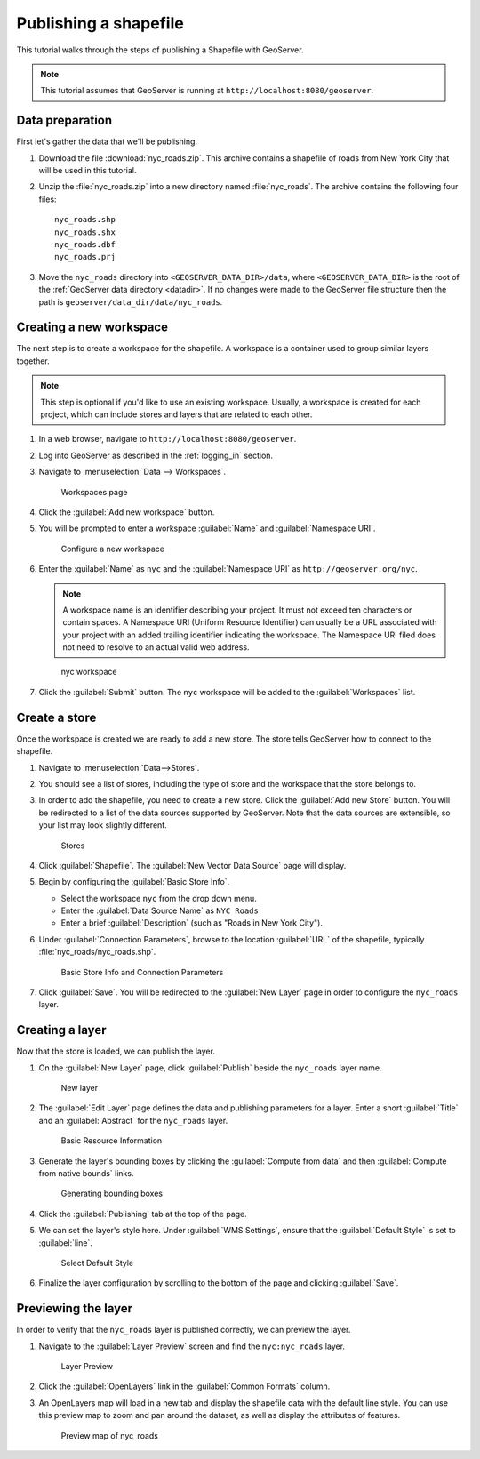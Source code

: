 .. _shapefile_quickstart:

Publishing a shapefile
======================

This tutorial walks through the steps of publishing a Shapefile with GeoServer.

.. note:: This tutorial assumes that GeoServer is running at ``http://localhost:8080/geoserver``.

Data preparation
----------------

First let's gather the data that we'll be publishing.

#. Download the file :download:`nyc_roads.zip`. This archive contains a shapefile of roads from New York City that will be used in this tutorial.

#. Unzip the :file:`nyc_roads.zip` into a new directory named :file:`nyc_roads`. The archive contains the following four files::

      nyc_roads.shp
      nyc_roads.shx
      nyc_roads.dbf
      nyc_roads.prj

#. Move the ``nyc_roads`` directory into ``<GEOSERVER_DATA_DIR>/data``, where ``<GEOSERVER_DATA_DIR>`` is the root of the :ref:`GeoServer data directory <datadir>`. If no changes were made to the GeoServer file structure then the path is ``geoserver/data_dir/data/nyc_roads``. 
 
Creating a new workspace
------------------------

The next step is to create a workspace for the shapefile. A workspace is a container used to group similar layers together.

.. note:: This step is optional if you'd like to use an existing workspace. Usually, a workspace is created for each project, which can include stores and layers that are related to each other.

#. In a web browser, navigate to ``http://localhost:8080/geoserver``.

#. Log into GeoServer as described in the :ref:`logging_in` section. 

#. Navigate to :menuselection:`Data --> Workspaces`.

   .. figure:: ../../data/webadmin/img/data_workspaces.png

      Workspaces page

#. Click the :guilabel:`Add new workspace` button.

#. You will be prompted to enter a workspace :guilabel:`Name` and :guilabel:`Namespace URI`.

   .. figure:: new_workspace.png

      Configure a new workspace

#. Enter the :guilabel:`Name` as ``nyc`` and the :guilabel:`Namespace URI` as ``http://geoserver.org/nyc``.

   .. note:: A workspace name is an identifier describing your project. It must not exceed ten characters or contain spaces. A Namespace URI (Uniform Resource Identifier) can usually be a URL associated with your project with an added trailing identifier indicating the workspace. The Namespace URI filed does not need to resolve to an actual valid web address.

   .. figure:: workspace_nycroads.png

      nyc workspace

#. Click the :guilabel:`Submit` button. The ``nyc`` workspace will be added to the :guilabel:`Workspaces` list.

Create a store
--------------

Once the workspace is created we are ready to add a new store. The store tells GeoServer how to connect to the shapefile. 

#. Navigate to :menuselection:`Data-->Stores`.
    
#. You should see a list of stores, including the type of store and the workspace that the store belongs to.

#. In order to add the shapefile, you need to create a new store. Click the :guilabel:`Add new Store` button. You will be redirected to a list of the data sources supported by GeoServer. Note that the data sources are extensible, so your list may look slightly different.

   .. figure:: stores_nycroads.png

      Stores
  
#. Click :guilabel:`Shapefile`. The :guilabel:`New Vector Data Source` page will display.

#. Begin by configuring the :guilabel:`Basic Store Info`.

   * Select the workspace ``nyc`` from the drop down menu.
   * Enter the :guilabel:`Data Source Name` as ``NYC Roads``
   * Enter a brief :guilabel:`Description` (such as "Roads in New York City").

#. Under :guilabel:`Connection Parameters`, browse to the location :guilabel:`URL` of the shapefile, typically :file:`nyc_roads/nyc_roads.shp`.
  
   .. figure:: new_shapefile.png

      Basic Store Info and Connection Parameters

#. Click :guilabel:`Save`. You will be redirected to the :guilabel:`New Layer` page in order to configure the ``nyc_roads`` layer. 

Creating a layer
----------------

Now that the store is loaded, we can publish the layer.

#. On the :guilabel:`New Layer` page, click :guilabel:`Publish` beside the ``nyc_roads`` layer name. 

   .. figure:: new_layer.png

      New layer

#. The :guilabel:`Edit Layer` page defines the data and publishing parameters for a layer. Enter a short :guilabel:`Title` and an :guilabel:`Abstract` for the ``nyc_roads`` layer. 

   .. figure:: new_data.png

      Basic Resource Information

#. Generate the layer's bounding boxes by clicking the :guilabel:`Compute from data` and then :guilabel:`Compute from native bounds` links.

   .. figure:: boundingbox.png

      Generating bounding boxes

#. Click the :guilabel:`Publishing` tab at the top of the page.

#. We can set the layer's style here. Under :guilabel:`WMS Settings`, ensure that the :guilabel:`Default Style` is set to :guilabel:`line`.

   .. figure:: style.png

      Select Default Style
  
#. Finalize the layer configuration by scrolling to the bottom of the page and clicking :guilabel:`Save`.

Previewing the layer
--------------------

In order to verify that the ``nyc_roads`` layer is published correctly, we can preview the layer.

#. Navigate to the :guilabel:`Layer Preview` screen and find the ``nyc:nyc_roads`` layer.

   .. figure:: layer_preview.png

      Layer Preview

#. Click the :guilabel:`OpenLayers` link in the :guilabel:`Common Formats` column.

#. An OpenLayers map will load in a new tab and display the shapefile data with the default line style. You can use this preview map to zoom and pan around the dataset, as well as display the attributes of features.

   .. figure:: openlayers.png

      Preview map of nyc_roads

